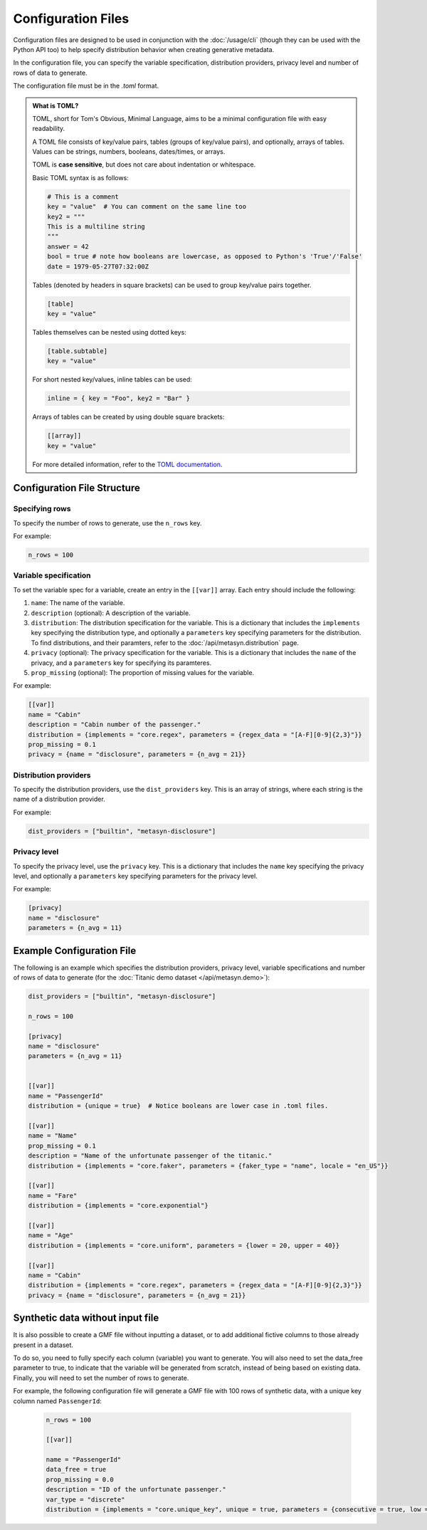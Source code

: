 Configuration Files
===================

Configuration files are designed to be used in conjunction with the :doc:`/usage/cli` (though they can be used with the Python API too) to help specify distribution behavior when creating generative metadata. 

In the configuration file, you can specify the variable specification, distribution providers, privacy level and number of rows of data to generate. 

The configuration file must be in the `.toml` format. 

.. admonition:: What is TOML?

   TOML, short for Tom's Obvious, Minimal Language, aims to be a minimal configuration file with easy readability. 

   A TOML file consists of key/value pairs, tables (groups of key/value pairs), and optionally, arrays of tables. Values can be strings, numbers, booleans, dates/times, or arrays.
   
   TOML is **case sensitive**, but does not care about indentation or whitespace.

   Basic TOML syntax is as follows:

   .. code-block:: toml

      # This is a comment
      key = "value"  # You can comment on the same line too
      key2 = """
      This is a multiline string
      """
      answer = 42
      bool = true # note how booleans are lowercase, as opposed to Python's 'True'/'False'
      date = 1979-05-27T07:32:00Z


   Tables (denoted by headers in square brackets) can be used to group key/value pairs together.

   .. code-block:: toml

      [table]
      key = "value"


   Tables themselves can be nested using dotted keys:

   .. code-block:: toml

      [table.subtable]
      key = "value"

   For short nested key/values, inline tables can be used:

   .. code-block:: toml

      inline = { key = "Foo", key2 = "Bar" }

   Arrays of tables can be created by using double square brackets:

   .. code-block:: toml  

      [[array]]
      key = "value"


   For more detailed information, refer to the `TOML documentation <https://toml.io/en/>`_.


Configuration File Structure
----------------------------


Specifying rows
^^^^^^^^^^^^^^^

To specify the number of rows to generate, use the ``n_rows`` key.

For example:

.. code-block:: toml

   n_rows = 100

Variable specification
^^^^^^^^^^^^^^^^^^^^^^^

To set the variable spec for a variable, create an entry in the ``[[var]]`` array. Each entry should include the following:

#. ``name``: The name of the variable.
#. ``description`` (optional): A description of the variable.
#. ``distribution``: The distribution specification for the variable. This is a dictionary that includes the ``implements`` key specifying the distribution type, and optionally a ``parameters`` key specifying parameters for the distribution. To find distributions, and their paramters, refer to the :doc:`/api/metasyn.distribution` page.
#. ``privacy`` (optional): The privacy specification for the variable. This is a dictionary that includes the ``name`` of the privacy, and a ``parameters`` key for specifying its paramteres.
#. ``prop_missing`` (optional): The proportion of missing values for the variable.

For example:

.. code-block:: toml

   [[var]]
   name = "Cabin"
   description = "Cabin number of the passenger."
   distribution = {implements = "core.regex", parameters = {regex_data = "[A-F][0-9]{2,3}"}}
   prop_missing = 0.1
   privacy = {name = "disclosure", parameters = {n_avg = 21}}


Distribution providers
^^^^^^^^^^^^^^^^^^^^^^

To specify the distribution providers, use the ``dist_providers`` key. This is an array of strings, where each string is the name of a distribution provider.

For example:

.. code-block:: toml

   dist_providers = ["builtin", "metasyn-disclosure"]

Privacy level
^^^^^^^^^^^^^

To specify the privacy level, use the ``privacy`` key. This is a dictionary that includes the ``name`` key specifying the privacy level, and optionally a ``parameters`` key specifying parameters for the privacy level.

For example:

.. code-block:: toml

   [privacy]
   name = "disclosure"
   parameters = {n_avg = 11}


Example Configuration File
--------------------------

The following is an example which specifies the distribution providers, privacy level, variable specifications and number of rows of data to generate (for the :doc:`Titanic demo dataset </api/metasyn.demo>`):


.. code-block:: toml

   dist_providers = ["builtin", "metasyn-disclosure"]

   n_rows = 100

   [privacy]
   name = "disclosure"
   parameters = {n_avg = 11}


   [[var]]
   name = "PassengerId"
   distribution = {unique = true}  # Notice booleans are lower case in .toml files.

   [[var]]
   name = "Name"
   prop_missing = 0.1
   description = "Name of the unfortunate passenger of the titanic."
   distribution = {implements = "core.faker", parameters = {faker_type = "name", locale = "en_US"}}

   [[var]]
   name = "Fare"
   distribution = {implements = "core.exponential"}

   [[var]]
   name = "Age"
   distribution = {implements = "core.uniform", parameters = {lower = 20, upper = 40}}

   [[var]]
   name = "Cabin"
   distribution = {implements = "core.regex", parameters = {regex_data = "[A-F][0-9]{2,3}"}}
   privacy = {name = "disclosure", parameters = {n_avg = 21}}


Synthetic data without input file
---------------------------------
It is also possible to create a GMF file without inputting a dataset, or to add additional fictive columns to those already present in a dataset. 

To do so, you need to fully specify each column (variable) you want to generate. You will also need to set the data_free parameter to true, to indicate that the variable will be generated from scratch, instead of being based on existing data.
Finally, you will need to set the number of rows to generate.

For example, the following configuration file will generate a GMF file with 100 rows of synthetic data, with a unique key column named ``PassengerId``:

   .. code-block:: toml

      n_rows = 100

      [[var]]

      name = "PassengerId"
      data_free = true
      prop_missing = 0.0
      description = "ID of the unfortunate passenger."
      var_type = "discrete"
      distribution = {implements = "core.unique_key", unique = true, parameters = {consecutive = true, low = 0}}


